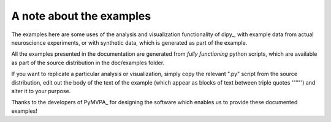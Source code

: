 =========================
A note about the examples
=========================

The examples here are some uses of the analysis and visualization functionality
of dipy_, with example data from actual neuroscience experiments, or with
synthetic data, which is generated as part of the example.

All the examples presented in the documentation are generated from *fully
functioning* python scripts, which are available as part of the source
distribution in the doc/examples folder.

If you want to replicate a particular analysis or visualization, simply copy
the relevant ".py" script from the source distribution, edit out the body of
the text of the example (which appear as blocks of text between triple quotes
'"""') and alter it to your purpose.

Thanks to the developers of PyMVPA_ for designing the software which enables us
to provide these documented examples!
